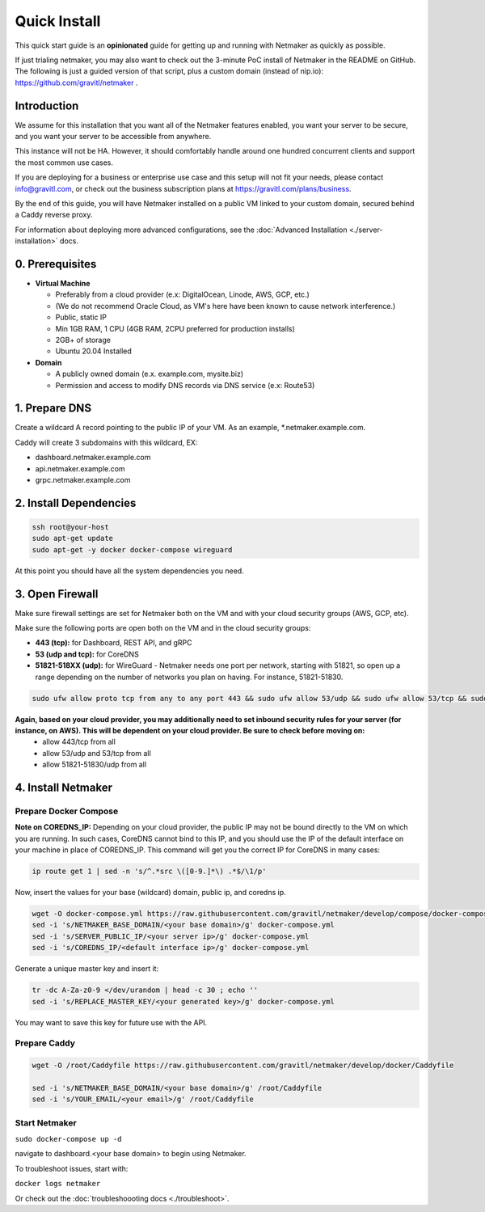 ===============
Quick Install
===============

This quick start guide is an **opinionated** guide for getting up and running with Netmaker as quickly as possible.

If just trialing netmaker, you may also want to check out the 3-minute PoC install of Netmaker in the README on GitHub. The following is just a guided version of that script, plus a custom domain (instead of nip.io): https://github.com/gravitl/netmaker .

Introduction
==================

We assume for this installation that you want all of the Netmaker features enabled, you want your server to be secure, and you want your server to be accessible from anywhere.

This instance will not be HA. However, it should comfortably handle around one hundred concurrent clients and support the most common use cases.

If you are deploying for a business or enterprise use case and this setup will not fit your needs, please contact info@gravitl.com, or check out the business subscription plans at https://gravitl.com/plans/business.

By the end of this guide, you will have Netmaker installed on a public VM linked to your custom domain, secured behind a Caddy reverse proxy.

For information about deploying more advanced configurations, see the :doc:`Advanced Installation <./server-installation>` docs. 


0. Prerequisites
==================
-  **Virtual Machine**
   
   - Preferably from a cloud provider (e.x: DigitalOcean, Linode, AWS, GCP, etc.)
   
   - (We do not recommend Oracle Cloud, as VM's here have been known to cause network interference.)

   - Public, static IP 
   
   - Min 1GB RAM, 1 CPU (4GB RAM, 2CPU preferred for production installs)
   
   - 2GB+ of storage 
   
   - Ubuntu  20.04 Installed

- **Domain**

  - A publicly owned domain (e.x. example.com, mysite.biz) 
  - Permission and access to modify DNS records via DNS service (e.x: Route53)

1. Prepare DNS
================

Create a wildcard A record pointing to the public IP of your VM. As an example, *.netmaker.example.com.

Caddy will create 3 subdomains with this wildcard, EX:

- dashboard.netmaker.example.com

- api.netmaker.example.com

- grpc.netmaker.example.com


2. Install Dependencies
========================

.. code-block::

  ssh root@your-host
  sudo apt-get update
  sudo apt-get -y docker docker-compose wireguard

At this point you should have all the system dependencies you need.
 
3. Open Firewall
===============================

Make sure firewall settings are set for Netmaker both on the VM and with your cloud security groups (AWS, GCP, etc). 

Make sure the following ports are open both on the VM and in the cloud security groups:

- **443 (tcp):** for Dashboard, REST API, and gRPC
- **53 (udp and tcp):** for CoreDNS
- **51821-518XX (udp):** for WireGuard - Netmaker needs one port per network, starting with 51821, so open up a range depending on the number of networks you plan on having. For instance, 51821-51830.

.. code-block::

  sudo ufw allow proto tcp from any to any port 443 && sudo ufw allow 53/udp && sudo ufw allow 53/tcp && sudo ufw allow 51821:51830/udp

**Again, based on your cloud provider, you may additionally need to set inbound security rules for your server (for instance, on AWS). This will be dependent on your cloud provider. Be sure to check before moving on:**
  - allow 443/tcp from all
  - allow 53/udp and 53/tcp from all
  - allow 51821-51830/udp from all


4. Install Netmaker
========================

Prepare Docker Compose 
------------------------

**Note on COREDNS_IP:** Depending on your cloud provider, the public IP may not be bound directly to the VM on which you are running. In such cases, CoreDNS cannot bind to this IP, and you should use the IP of the default interface on your machine in place of COREDNS_IP. This command will get you the correct IP for CoreDNS in many cases:

.. code-block::

  ip route get 1 | sed -n 's/^.*src \([0-9.]*\) .*$/\1/p'

Now, insert the values for your base (wildcard) domain, public ip, and coredns ip.

.. code-block::

  wget -O docker-compose.yml https://raw.githubusercontent.com/gravitl/netmaker/develop/compose/docker-compose.caddy.yml
  sed -i 's/NETMAKER_BASE_DOMAIN/<your base domain>/g' docker-compose.yml
  sed -i 's/SERVER_PUBLIC_IP/<your server ip>/g' docker-compose.yml
  sed -i 's/COREDNS_IP/<default interface ip>/g' docker-compose.yml

Generate a unique master key and insert it:

.. code-block::

  tr -dc A-Za-z0-9 </dev/urandom | head -c 30 ; echo ''
  sed -i 's/REPLACE_MASTER_KEY/<your generated key>/g' docker-compose.yml

You may want to save this key for future use with the API.

Prepare Caddy
------------------------

.. code-block::

  wget -O /root/Caddyfile https://raw.githubusercontent.com/gravitl/netmaker/develop/docker/Caddyfile

  sed -i 's/NETMAKER_BASE_DOMAIN/<your base domain>/g' /root/Caddyfile
  sed -i 's/YOUR_EMAIL/<your email>/g' /root/Caddyfile

Start Netmaker
----------------

``sudo docker-compose up -d``

navigate to dashboard.<your base domain> to begin using Netmaker.

To troubleshoot issues, start with:

``docker logs netmaker``

Or check out the :doc:`troubleshoooting docs <./troubleshoot>`.
